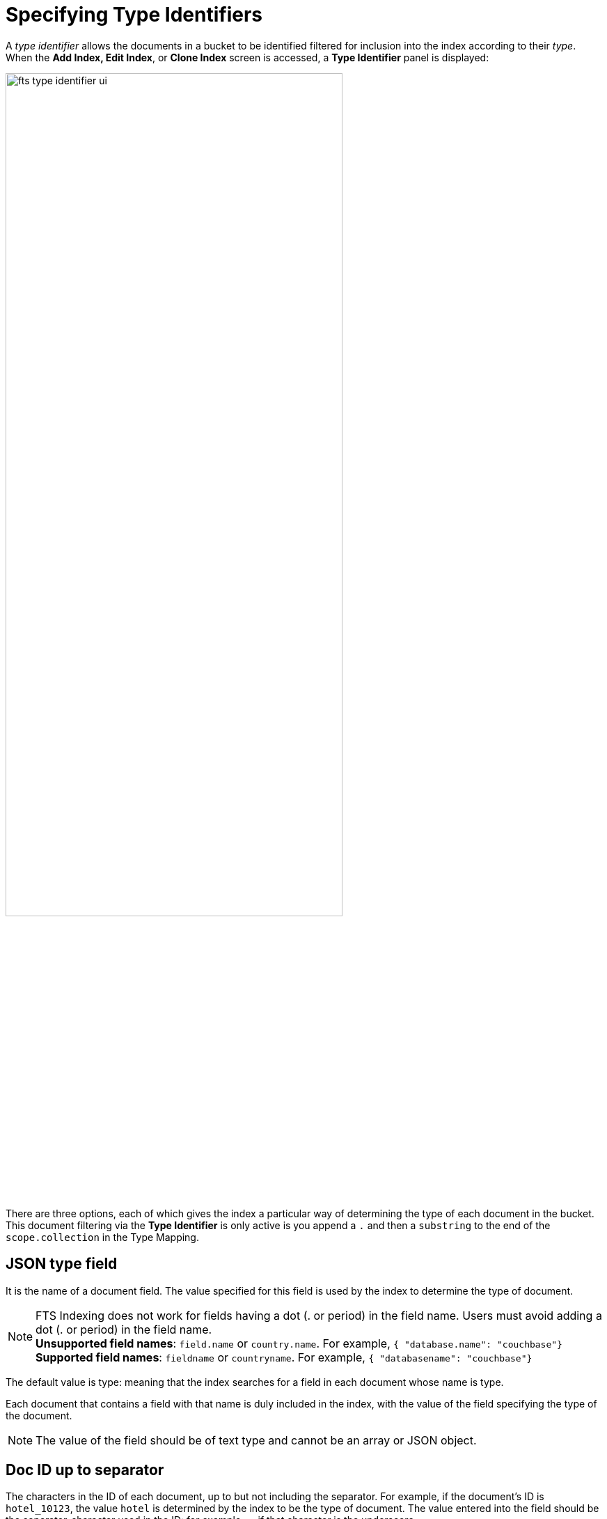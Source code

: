 = Specifying Type Identifiers

A _type identifier_ allows the documents in a bucket to be identified filtered for inclusion into the index according to their _type_. When the *Add Index, Edit Index*, or *Clone Index* screen is accessed, a *Type Identifier* panel is displayed:

[#type_identifier_image]
image::fts-type-identifier-ui.png[,75%]

There are three options, each of which gives the index a particular way of determining the type of each document in the bucket.   
This document filtering via the *Type Identifier* is only active is you append a `.` and then a `substring` to the end of the `scope.collection` in the Type Mapping.

== JSON type field 
It is the name of a document field. The value specified for this field is used by the index to determine the type of document.

NOTE: FTS Indexing does not work for fields having a dot (. or period) in the field name. Users must avoid adding a dot (. or period) in the field name. +
*Unsupported field names*: `field.name` or `country.name`. For example, `{ "database.name": "couchbase"}` +
*Supported field names*: `fieldname` or `countryname`. For example, `{ "databasename": "couchbase"}`

The default value is type: meaning that the index searches for a field in each document whose name is type. 

Each document that contains a field with that name is duly included in the index, with the value of the field specifying the type of the document. 

NOTE: The value of the field should be of text type and cannot be an array or JSON object.

== Doc ID up to separator
The characters in the ID of each document, up to but not including the separator. For example, if the document’s ID is `hotel_10123`, the value `hotel` is determined by the index to be the type of document. The value entered into the field should be the separator-character used in the ID: for example, `_`, if that character is the underscore

== Doc ID with regex
A  *https://github.com/google/re2/wiki/Syntax[RE2]* regular expression that is applied by the index to the ID of each document. The resulting value is determined to be the type of the  document. (This option may be used when the targeted document-subset contains neither a suitable *JSON type field* nor an ID that follows a naming convention suitable for *Doc ID up to separator*.) The value entered into the field should be the regular expression to be used.
